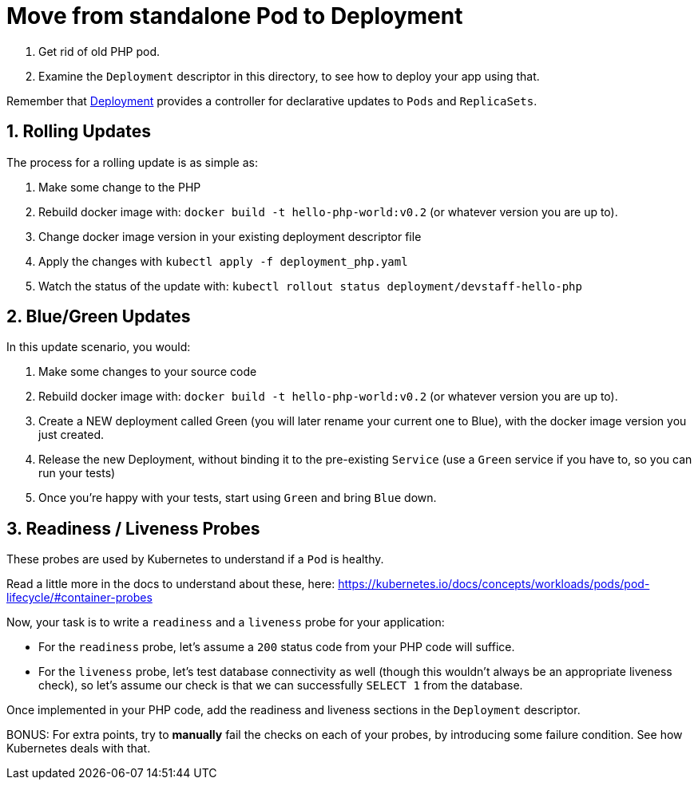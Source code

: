 = Move from standalone Pod to Deployment
:sectnums:


1. Get rid of old PHP pod.
2. Examine the `Deployment` descriptor in this directory, to see how to deploy your app using that.

Remember that link:https://kubernetes.io/docs/concepts/workloads/controllers/deployment/[Deployment] provides a controller for declarative updates to `Pods` and `ReplicaSets`.


== Rolling Updates

The process for a rolling update is as simple as:

1. Make some change to the PHP
1. Rebuild docker image with: `docker build -t hello-php-world:v0.2` (or whatever version you are up to).
1. Change docker image version in your existing deployment descriptor file
1. Apply the changes with `kubectl apply -f deployment_php.yaml`
1. Watch the status of the update with: `kubectl rollout status deployment/devstaff-hello-php`


== Blue/Green Updates

In this update scenario, you would:

1. Make some changes to your source code
1. Rebuild docker image with: `docker build -t hello-php-world:v0.2` (or whatever version you are up to).
1. Create a NEW deployment called Green (you will later rename your current one to Blue), with the docker image version you just created.
1. Release the new Deployment, without binding it to the pre-existing `Service` (use a `Green` service if you have to, so you can run your tests)
1. Once you're happy with your tests, start using `Green` and bring `Blue` down.

== Readiness / Liveness Probes

These probes are used by Kubernetes to understand if a `Pod` is healthy.

Read a little more in the docs to understand about these, here: https://kubernetes.io/docs/concepts/workloads/pods/pod-lifecycle/#container-probes

Now, your task is to write a `readiness` and a `liveness` probe for your application:

* For the `readiness` probe, let's assume a `200` status code from your PHP code will suffice.
* For the `liveness` probe, let's test database connectivity as well (though this wouldn't always be an appropriate liveness check), so let's assume our check is that we can successfully `SELECT 1` from the database.

Once implemented in your PHP code, add the readiness and liveness sections in the `Deployment` descriptor.

BONUS: For extra points, try to *manually* fail the checks on each of your probes, by introducing some failure condition. See how Kubernetes deals with that.